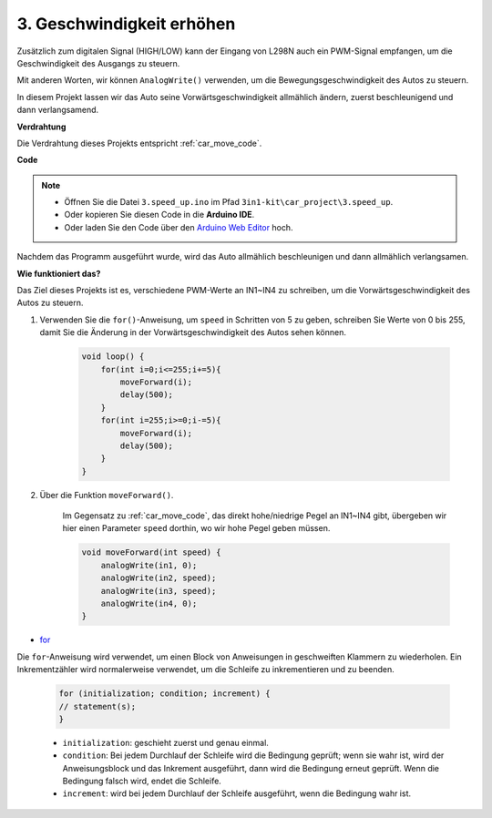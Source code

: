 .. _car_speed:

3. Geschwindigkeit erhöhen
===============================

Zusätzlich zum digitalen Signal (HIGH/LOW) kann der Eingang von L298N auch ein PWM-Signal empfangen, um die Geschwindigkeit des Ausgangs zu steuern.

Mit anderen Worten, wir können ``AnalogWrite()`` verwenden, um die Bewegungsgeschwindigkeit des Autos zu steuern.

In diesem Projekt lassen wir das Auto seine Vorwärtsgeschwindigkeit allmählich ändern, zuerst beschleunigend und dann verlangsamend.

**Verdrahtung**

Die Verdrahtung dieses Projekts entspricht :ref:`car_move_code`.

**Code**

.. note::

    * Öffnen Sie die Datei ``3.speed_up.ino`` im Pfad ``3in1-kit\car_project\3.speed_up``.
    * Oder kopieren Sie diesen Code in die **Arduino IDE**.
    
    * Oder laden Sie den Code über den `Arduino Web Editor <https://docs.arduino.cc/cloud/web-editor/tutorials/getting-started/getting-started-web-editor>`_ hoch.

.. raw:: html
    
    <iframe src=https://create.arduino.cc/editor/sunfounder01/4253e39c-3990-4a47-8a2a-047497b76e2d/preview?embed style="height:510px;width:100%;margin:10px 0" frameborder=0></iframe>

Nachdem das Programm ausgeführt wurde, wird das Auto allmählich beschleunigen und dann allmählich verlangsamen.

**Wie funktioniert das?**

Das Ziel dieses Projekts ist es, verschiedene PWM-Werte an IN1~IN4 zu schreiben, um die Vorwärtsgeschwindigkeit des Autos zu steuern.

#. Verwenden Sie die ``for()``-Anweisung, um ``speed`` in Schritten von 5 zu geben, schreiben Sie Werte von 0 bis 255, damit Sie die Änderung in der Vorwärtsgeschwindigkeit des Autos sehen können.

    .. code-block:: arduino

        void loop() {
            for(int i=0;i<=255;i+=5){
                moveForward(i);
                delay(500);
            }
            for(int i=255;i>=0;i-=5){
                moveForward(i);
                delay(500);
            }
        }

#. Über die Funktion ``moveForward()``.

    Im Gegensatz zu :ref:`car_move_code`, das direkt hohe/niedrige Pegel an IN1~IN4 gibt, übergeben wir hier einen Parameter ``speed`` dorthin, wo wir hohe Pegel geben müssen.

    .. code-block:: arduino

        void moveForward(int speed) {
            analogWrite(in1, 0);
            analogWrite(in2, speed);
            analogWrite(in3, speed);
            analogWrite(in4, 0);
        }

* `for <https://www.arduino.cc/reference/en/language/structure/control-structure/for/>`_

Die ``for``-Anweisung wird verwendet, um einen Block von Anweisungen in geschweiften Klammern zu wiederholen. Ein Inkrementzähler wird normalerweise verwendet, um die Schleife zu inkrementieren und zu beenden.

    .. code-block:: arduino

        for (initialization; condition; increment) {
        // statement(s);
        }

    * ``initialization``: geschieht zuerst und genau einmal.
    * ``condition``: Bei jedem Durchlauf der Schleife wird die Bedingung geprüft; wenn sie wahr ist, wird der Anweisungsblock und das Inkrement ausgeführt, dann wird die Bedingung erneut geprüft. Wenn die Bedingung falsch wird, endet die Schleife.
    * ``increment``: wird bei jedem Durchlauf der Schleife ausgeführt, wenn die Bedingung wahr ist.
